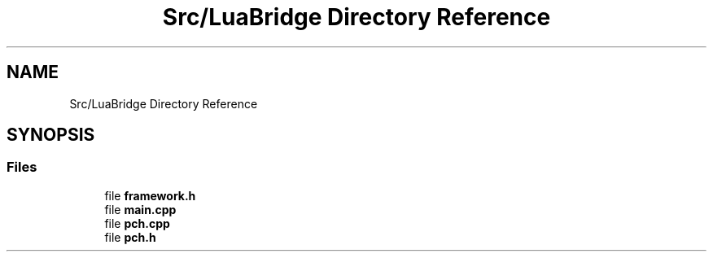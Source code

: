 .TH "Src/LuaBridge Directory Reference" 3 "Mon Apr 3 2023" "Version 0.2.1" "MotorEngine" \" -*- nroff -*-
.ad l
.nh
.SH NAME
Src/LuaBridge Directory Reference
.SH SYNOPSIS
.br
.PP
.SS "Files"

.in +1c
.ti -1c
.RI "file \fBframework\&.h\fP"
.br
.ti -1c
.RI "file \fBmain\&.cpp\fP"
.br
.ti -1c
.RI "file \fBpch\&.cpp\fP"
.br
.ti -1c
.RI "file \fBpch\&.h\fP"
.br
.in -1c
